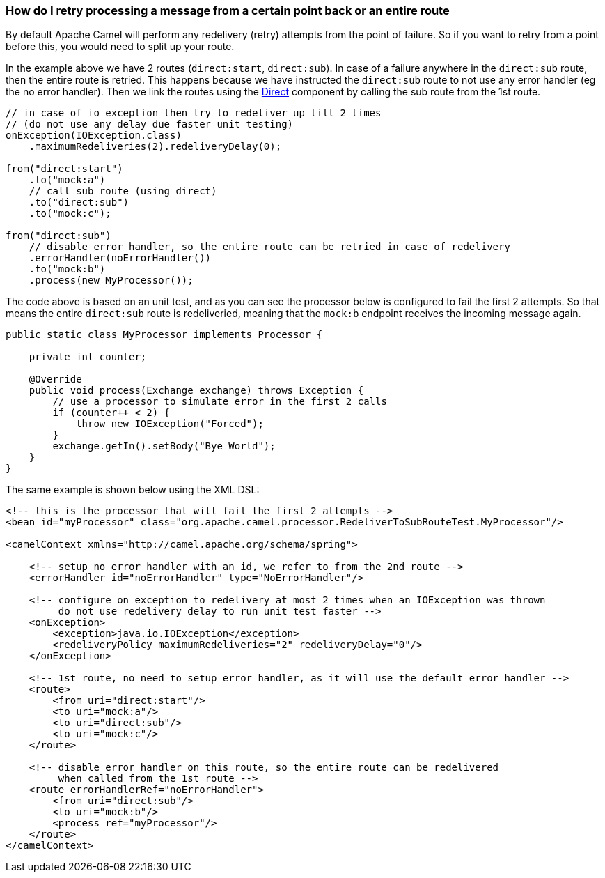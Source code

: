 [[HowdoIretryprocessingamessagefromacertainpointbackoranentireroute-HowdoIretryprocessingamessagefromacertainpointbackoranentireroute]]
=== How do I retry processing a message from a certain point back or an entire route

By default Apache Camel will perform any redelivery (retry) attempts
from the point of failure. So if you want to retry from a point before
this, you would need to split up your route.

In the example above we have 2 routes (`direct:start`, `direct:sub`). In
case of a failure anywhere in the `direct:sub` route, then the entire
route is retried. This happens because we have instructed the `direct:sub`
route to not use any error handler (eg the no error handler). Then we
link the routes using the <<direct-component,Direct>> component by calling
the sub route from the 1st route.

[source,java]
----
// in case of io exception then try to redeliver up till 2 times
// (do not use any delay due faster unit testing)
onException(IOException.class)
    .maximumRedeliveries(2).redeliveryDelay(0);

from("direct:start")
    .to("mock:a")
    // call sub route (using direct)
    .to("direct:sub")
    .to("mock:c");

from("direct:sub")
    // disable error handler, so the entire route can be retried in case of redelivery
    .errorHandler(noErrorHandler())
    .to("mock:b")
    .process(new MyProcessor());
----

The code above is based on an unit test, and as you can see the
processor below is configured to fail the first 2 attempts.
So that means the entire `direct:sub` route is redeliveried, meaning that
the `mock:b` endpoint receives the incoming message again.

[source,java]
----
public static class MyProcessor implements Processor {

    private int counter;

    @Override
    public void process(Exchange exchange) throws Exception {
        // use a processor to simulate error in the first 2 calls
        if (counter++ < 2) {
            throw new IOException("Forced");
        }
        exchange.getIn().setBody("Bye World");
    }
}
----

The same example is shown below using the XML DSL:

[source,xml]
----
<!-- this is the processor that will fail the first 2 attempts -->
<bean id="myProcessor" class="org.apache.camel.processor.RedeliverToSubRouteTest.MyProcessor"/>

<camelContext xmlns="http://camel.apache.org/schema/spring">

    <!-- setup no error handler with an id, we refer to from the 2nd route -->
    <errorHandler id="noErrorHandler" type="NoErrorHandler"/>

    <!-- configure on exception to redelivery at most 2 times when an IOException was thrown
         do not use redelivery delay to run unit test faster -->
    <onException>
        <exception>java.io.IOException</exception>
        <redeliveryPolicy maximumRedeliveries="2" redeliveryDelay="0"/>
    </onException>

    <!-- 1st route, no need to setup error handler, as it will use the default error handler -->
    <route>
        <from uri="direct:start"/>
        <to uri="mock:a"/>
        <to uri="direct:sub"/>
        <to uri="mock:c"/>
    </route>

    <!-- disable error handler on this route, so the entire route can be redelivered
         when called from the 1st route -->
    <route errorHandlerRef="noErrorHandler">
        <from uri="direct:sub"/>
        <to uri="mock:b"/>
        <process ref="myProcessor"/>
    </route>
</camelContext>
----
